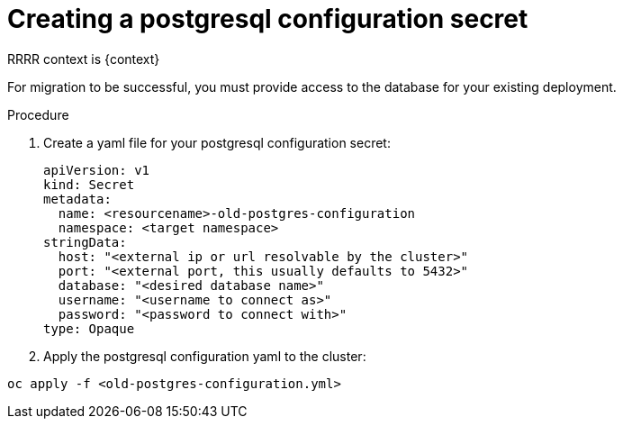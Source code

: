 [id="create-postresql-secret_{context}"]

= Creating a postgresql configuration secret

[role=_abstract]
RRRR context is {context}

For migration to be successful, you must provide access to the database for your existing deployment.

.Procedure

. Create a yaml file for your postgresql configuration secret:
+
-----
apiVersion: v1
kind: Secret
metadata:
  name: <resourcename>-old-postgres-configuration
  namespace: <target namespace>
stringData:
  host: "<external ip or url resolvable by the cluster>"
  port: "<external port, this usually defaults to 5432>"
  database: "<desired database name>"
  username: "<username to connect as>"
  password: "<password to connect with>"
type: Opaque
-----
. Apply the postgresql configuration yaml to the cluster:
-----
oc apply -f <old-postgres-configuration.yml>
-----
